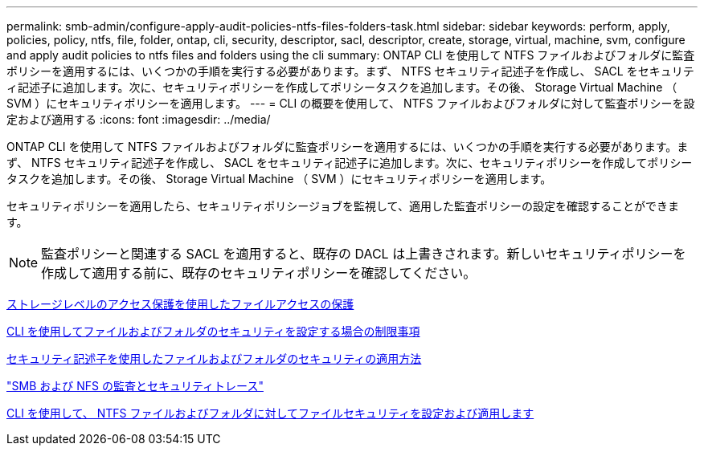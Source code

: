 ---
permalink: smb-admin/configure-apply-audit-policies-ntfs-files-folders-task.html 
sidebar: sidebar 
keywords: perform, apply, policies, policy, ntfs, file, folder, ontap, cli, security, descriptor, sacl, descriptor, create, storage, virtual, machine, svm, configure and apply audit policies to ntfs files and folders using the cli 
summary: ONTAP CLI を使用して NTFS ファイルおよびフォルダに監査ポリシーを適用するには、いくつかの手順を実行する必要があります。まず、 NTFS セキュリティ記述子を作成し、 SACL をセキュリティ記述子に追加します。次に、セキュリティポリシーを作成してポリシータスクを追加します。その後、 Storage Virtual Machine （ SVM ）にセキュリティポリシーを適用します。 
---
= CLI の概要を使用して、 NTFS ファイルおよびフォルダに対して監査ポリシーを設定および適用する
:icons: font
:imagesdir: ../media/


[role="lead"]
ONTAP CLI を使用して NTFS ファイルおよびフォルダに監査ポリシーを適用するには、いくつかの手順を実行する必要があります。まず、 NTFS セキュリティ記述子を作成し、 SACL をセキュリティ記述子に追加します。次に、セキュリティポリシーを作成してポリシータスクを追加します。その後、 Storage Virtual Machine （ SVM ）にセキュリティポリシーを適用します。

セキュリティポリシーを適用したら、セキュリティポリシージョブを監視して、適用した監査ポリシーの設定を確認することができます。

[NOTE]
====
監査ポリシーと関連する SACL を適用すると、既存の DACL は上書きされます。新しいセキュリティポリシーを作成して適用する前に、既存のセキュリティポリシーを確認してください。

====
xref:secure-file-access-storage-level-access-guard-concept.adoc[ストレージレベルのアクセス保護を使用したファイルアクセスの保護]

xref:limits-when-cli-set-file-folder-security-concept.adoc[CLI を使用してファイルおよびフォルダのセキュリティを設定する場合の制限事項]

xref:security-descriptors-apply-file-folder-security-concept.adoc[セキュリティ記述子を使用したファイルおよびフォルダのセキュリティの適用方法]

link:../nas-audit/index.html["SMB および NFS の監査とセキュリティトレース"]

xref:../nas-audit/create-ntfs-security-descriptor-file-task.adoc[CLI を使用して、 NTFS ファイルおよびフォルダに対してファイルセキュリティを設定および適用します]
